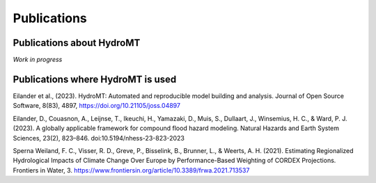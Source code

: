 .. _publications:

Publications
============

Publications about HydroMT
--------------------------

*Work in progress*

Publications where HydroMT is used
----------------------------------

Eilander et al., (2023). HydroMT: Automated and reproducible model building and analysis. Journal of Open Source Software, 8(83), 4897, https://doi.org/10.21105/joss.04897

Eilander, D., Couasnon, A., Leijnse, T., Ikeuchi, H., Yamazaki, D., Muis, S., Dullaart, J., Winsemius, H. C., & Ward, P. J. (2023). A globally applicable framework for compound flood hazard modeling. Natural Hazards and Earth System Sciences, 23(2), 823–846. doi:10.5194/nhess-23-823-2023

Sperna Weiland, F. C., Visser, R. D., Greve, P., Bisselink, B., Brunner, L., & Weerts, A. H. (2021). Estimating Regionalized Hydrological Impacts of Climate Change Over Europe by Performance-Based Weighting of CORDEX Projections. Frontiers in Water, 3. https://www.frontiersin.org/article/10.3389/frwa.2021.713537
